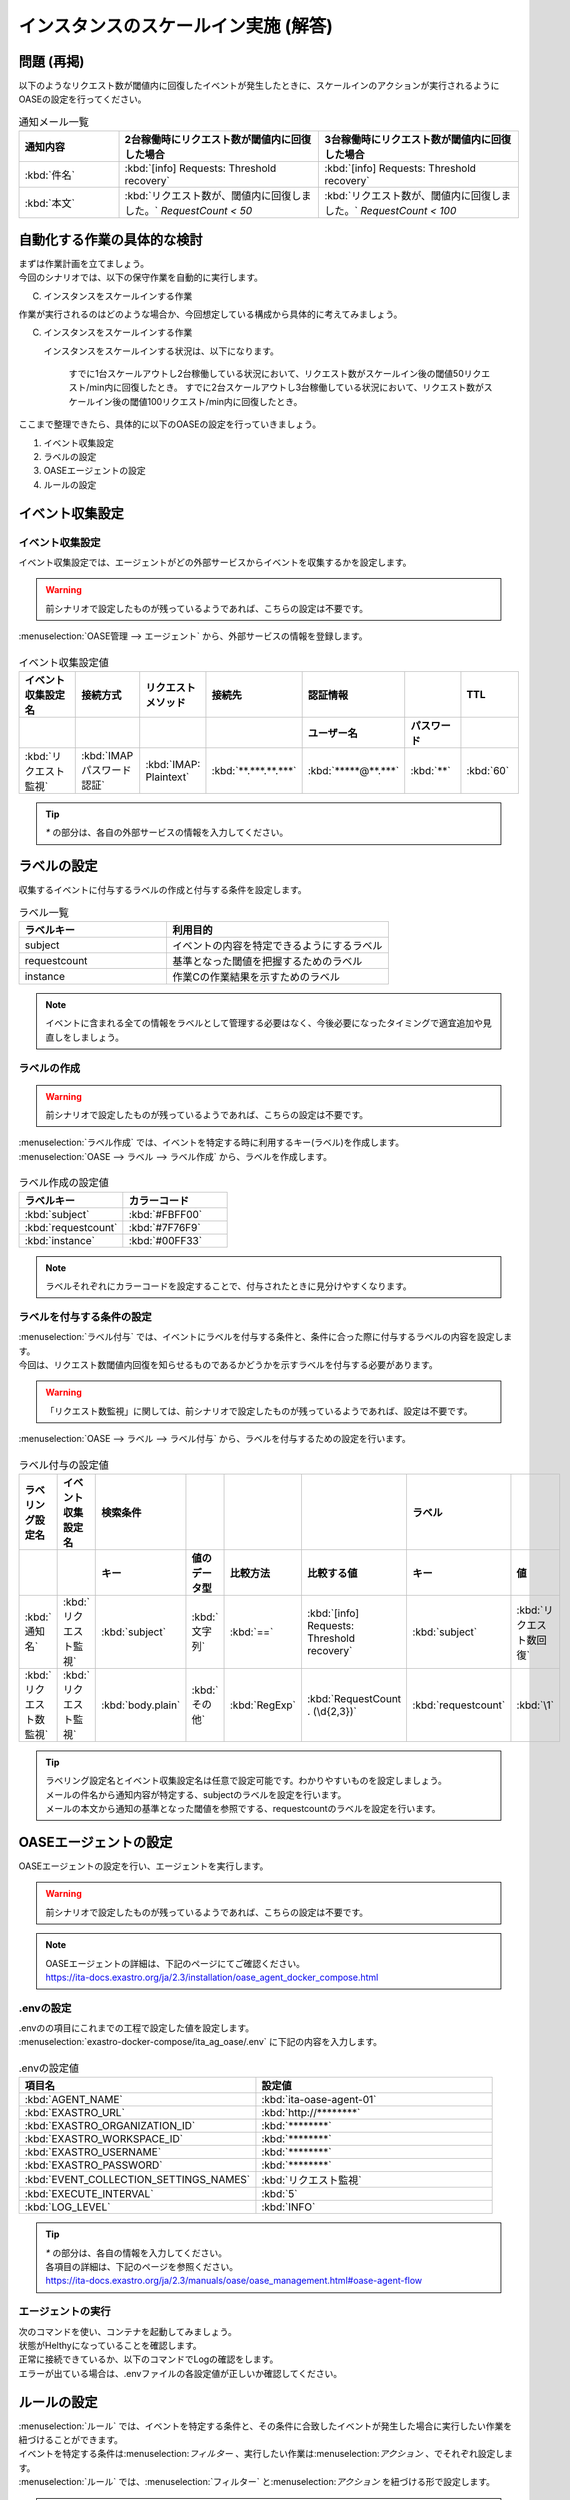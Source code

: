 =====================================
インスタンスのスケールイン実施 (解答)
=====================================

問題 (再掲)
===========

| 以下のようなリクエスト数が閾値内に回復したイベントが発生したときに、スケールインのアクションが実行されるようにOASEの設定を行ってください。

.. list-table:: 通知メール一覧
   :widths: 5 10 10
   :header-rows: 1

   * - 通知内容
     - 2台稼働時にリクエスト数が閾値内に回復した場合
     - 3台稼働時にリクエスト数が閾値内に回復した場合
   * - :kbd:`件名`
     - :kbd:`[info] Requests: Threshold recovery`
     - :kbd:`[info] Requests: Threshold recovery`
   * - :kbd:`本文`
     - :kbd:`リクエスト数が、閾値内に回復しました。` `RequestCount < 50`
     - :kbd:`リクエスト数が、閾値内に回復しました。` `RequestCount < 100`
  
自動化する作業の具体的な検討
==============================

| まずは作業計画を立てましょう。

| 今回のシナリオでは、以下の保守作業を自動的に実行します。

C. インスタンスをスケールインする作業

| 作業が実行されるのはどのような場合か、今回想定している構成から具体的に考えてみましょう。

C. インスタンスをスケールインする作業

   インスタンスをスケールインする状況は、以下になります。

     すでに1台スケールアウトし2台稼働している状況において、リクエスト数がスケールイン後の閾値50リクエスト/min内に回復したとき。
     すでに2台スケールアウトし3台稼働している状況において、リクエスト数がスケールイン後の閾値100リクエスト/min内に回復したとき。

| ここまで整理できたら、具体的に以下のOASEの設定を行っていきましょう。

1. イベント収集設定
2. ラベルの設定
3. OASEエージェントの設定
4. ルールの設定

イベント収集設定
================

イベント収集設定
-----------------

| イベント収集設定では、エージェントがどの外部サービスからイベントを収集するかを設定します。

.. Warning::
   | 前シナリオで設定したものが残っているようであれば、こちらの設定は不要です。

| :menuselection:`OASE管理 --> エージェント` から、外部サービスの情報を登録します。

.. figure:: エージェント登録画面.png
   :width: 1200px
   :alt: エージェント登録画面

.. list-table:: イベント収集設定値
   :widths: 15 10 10 10 10 10 10
   :header-rows: 2

   * - イベント収集設定名
     - 接続方式
     - リクエストメソッド
     - 接続先
     - 認証情報
     - 
     - TTL
   * - 
     - 
     - 
     - 
     - ユーザー名
     - パスワード
     - 
   * - :kbd:`リクエスト監視`
     - :kbd:`IMAP パスワード認証`
     - :kbd:`IMAP: Plaintext`
     - :kbd:`**.***.**.***`
     - :kbd:`*****@**.***`
     - :kbd:`**`
     - :kbd:`60`

.. tip::
   | `*` の部分は、各自の外部サービスの情報を入力してください。

ラベルの設定
============

| 収集するイベントに付与するラベルの作成と付与する条件を設定します。

.. list-table:: ラベル一覧
   :widths: 10 15
   :header-rows: 1

   * - ラベルキー
     - 利用目的
   * - subject
     - イベントの内容を特定できるようにするラベル
   * - requestcount
     - 基準となった閾値を把握するためのラベル
   * - instance
     - 作業Cの作業結果を示すためのラベル
  
.. note::
   | イベントに含まれる全ての情報をラベルとして管理する必要はなく、今後必要になったタイミングで適宜追加や見直しをしましょう。

ラベルの作成
-------------

.. Warning::
   | 前シナリオで設定したものが残っているようであれば、こちらの設定は不要です。

| :menuselection:`ラベル作成` では、イベントを特定する時に利用するキー(ラベル)を作成します。

| :menuselection:`OASE --> ラベル --> ラベル作成` から、ラベルを作成します。

.. figure:: ラベル作成画面.png
   :width: 1200px
   :alt: ラベル作成画面

.. list-table:: ラベル作成の設定値
   :widths: 10 10
   :header-rows: 1

   * - ラベルキー
     - カラーコード
   * - :kbd:`subject`
     - :kbd:`#FBFF00`
   * - :kbd:`requestcount`
     - :kbd:`#7F76F9`
   * - :kbd:`instance`
     - :kbd:`#00FF33`
  
.. note::
   | ラベルそれぞれにカラーコードを設定することで、付与されたときに見分けやすくなります。

ラベルを付与する条件の設定
---------------------------

| :menuselection:`ラベル付与` では、イベントにラベルを付与する条件と、条件に合った際に付与するラベルの内容を設定します。
| 今回は、リクエスト数閾値内回復を知らせるものであるかどうかを示すラベルを付与する必要があります。

.. Warning::
   | 「リクエスト数監視」に関しては、前シナリオで設定したものが残っているようであれば、設定は不要です。

| :menuselection:`OASE --> ラベル --> ラベル付与` から、ラベルを付与するための設定を行います。

.. figure:: ラベル付与画面.png
   :width: 1200px
   :alt: ラベル付与

.. list-table:: ラベル付与の設定値
   :widths: 10 10 10 10 10 10 10 10
   :header-rows: 2

   * - ラベリング設定名
     - イベント収集設定名
     - 検索条件
     - 
     - 
     - 
     - ラベル
     - 
   * - 
     - 
     - キー
     - 値のデータ型
     - 比較方法
     - 比較する値
     - キー
     - 値
   * - :kbd:`通知名`
     - :kbd:`リクエスト監視`
     - :kbd:`subject`
     - :kbd:`文字列`
     - :kbd:`==`
     - :kbd:`[info] Requests: Threshold recovery`
     - :kbd:`subject`
     - :kbd:`リクエスト数回復`
   * - :kbd:`リクエスト数監視`
     - :kbd:`リクエスト監視`
     - :kbd:`body.plain`
     - :kbd:`その他`
     - :kbd:`RegExp`
     - :kbd:`RequestCount . (\d{2,3})`
     - :kbd:`requestcount`
     - :kbd:`\1`

.. tip::
   | ラベリング設定名とイベント収集設定名は任意で設定可能です。わかりやすいものを設定しましょう。
   | メールの件名から通知内容が特定する、subjectのラベルを設定を行います。
   | メールの本文から通知の基準となった閾値を参照でする、requestcountのラベルを設定を行います。

OASEエージェントの設定
=======================

| OASEエージェントの設定を行い、エージェントを実行します。

.. Warning::
   | 前シナリオで設定したものが残っているようであれば、こちらの設定は不要です。

.. note::
   | OASEエージェントの詳細は、下記のページにてご確認ください。
   | https://ita-docs.exastro.org/ja/2.3/installation/oase_agent_docker_compose.html

.envの設定
----------

| .envのの項目にこれまでの工程で設定した値を設定します。

| :menuselection:`exastro-docker-compose/ita_ag_oase/.env` に下記の内容を入力します。

.. figure:: .env.png
   :width: 1200px
   :alt: .env

.. list-table:: .envの設定値
   :widths: 10 10
   :header-rows: 1

   * - 項目名
     - 設定値
   * - :kbd:`AGENT_NAME`
     - :kbd:`ita-oase-agent-01` 
   * - :kbd:`EXASTRO_URL`
     - :kbd:`http://********`
   * - :kbd:`EXASTRO_ORGANIZATION_ID`
     - :kbd:`********`
   * - :kbd:`EXASTRO_WORKSPACE_ID`
     - :kbd:`********`
   * - :kbd:`EXASTRO_USERNAME`
     - :kbd:`********`
   * - :kbd:`EXASTRO_PASSWORD`
     - :kbd:`********`
   * - :kbd:`EVENT_COLLECTION_SETTINGS_NAMES`
     - :kbd:`リクエスト監視`
   * - :kbd:`EXECUTE_INTERVAL`
     - :kbd:`5`
   * - :kbd:`LOG_LEVEL`
     - :kbd:`INFO`

.. tip::
   | `*` の部分は、各自の情報を入力してください。
   | 各項目の詳細は、下記のページを参照ください。
   | https://ita-docs.exastro.org/ja/2.3/manuals/oase/oase_management.html#oase-agent-flow

エージェントの実行
-------------------

| 次のコマンドを使い、コンテナを起動してみましょう。

.. code-block:: shell
   :caption: docker コマンドを利用する場合(Docker環境)

   docker compose up -d  --wait  

| 状態がHelthyになっていることを確認します。

| 正常に接続できているか、以下のコマンドでLogの確認をします。

.. code-block:: shell
   :caption: docker コマンドを利用する場合(Docker環境)

   docker compose logs -f
  
| エラーが出ている場合は、.envファイルの各設定値が正しいか確認してください。

ルールの設定
==============

| :menuselection:`ルール` では、イベントを特定する条件と、その条件に合致したイベントが発生した場合に実行したい作業を紐づけることができます。
| イベントを特定する条件は:menuselection:`フィルター` 、実行したい作業は:menuselection:`アクション` 、でそれぞれ設定します。
| :menuselection:`ルール` では、:menuselection:`フィルター` と:menuselection:`アクション` を紐づける形で設定します。

.. note::
  | :menuselection:`イベントフロー` では、OASEエージェントが収集したイベント等、イベントが時系列に表示されます。
  | 表示されたイベントには、ラベル付与での設定に沿ってラベルが付与されています。
  | この画面から:menuselection:`フィルター` 、:menuselection:`アクション` 、:menuselection:`ルール` の設定をそれぞれ行うこともできます。

| まずは、以下のような、２台稼働時のリクエスト数閾値内回復のイベントを発生させて、設定を進めましょう。

.. list-table:: 通知メール一覧
   :widths: 5 10
   :header-rows: 1

   * - 通知内容
     - リクエスト数回復
   * - :kbd:`件名`
     - :kbd:`[info] Requests: Threshold recovery`
   * - :kbd:`本文`
     - :kbd:`リクエスト数が、閾値内に回復しました。` `RequestCount < 50`

フィルターの設定
------------------

| :menuselection:`フィルター` では、ラベルをもとにイベントを指定するための条件を設定します。
| イベントの件名と本文からスケールアウトを実施する条件に合うイベントを特定できるように条件を設定してみましょう。

.. note::
  | スケールインを実施するのは、インスタンスが3台未満の稼働の状態で、リクエスト数が閾値内に回復した場合です。
  | 閾値は、インスタンス1台につき50リクエスト/minです。

| :menuselection:`OASE --> ルール --> フィルター` から、:menuselection:`フィルター` を設定します。

.. figure:: フィルター画面.png
   :width: 1200px
   :alt: フィルター

.. list-table:: フィルターの設定値
   :widths: 10 10 10 10
   :header-rows: 1

   * - 有効
     - フィルター名
     - フィルター条件
     - 検索方法
   * - :kbd:`True`
     - :kbd:`request_limit`
     - :kbd:`[["subject", "==", "リクエスト数回復"], ["requestcount", "≠", "150"]]`
     - :kbd:`ユニーク`

| フィルターは:menuselection:`OASE --> イベント --> イベントフロー` からも設定することが可能です。

.. tip::
   | フィルター名は任意で設定可能です。わかりやすいものを設定しましょう。
   | ラベル「subject」の値から、リクエスト数が閾値内に回復したことを通知するイベントであることを特定できるようにフィルター条件を設定します。
   | ラベル「requestcount」の値から、通知の基準となった閾値を特定できるようにフィルター条件を設定します。
   | 今回は、閾値として50か100の場合を条件として同じアクションを実行するので150以外と設定しましたが、それぞれの閾値でアクションを変えるなど、個別の設定がしたい場合は、それぞれの閾値で別のフィルターを設定しましょう。
   | ラベル「requestcount」だけでは超過したイベントなのか回復したイベントなのか判別できないため、ラベル「subject」をフィルター条件に設定し、イベントを一意に特定できるようにします。
   | このように、ラベルを特定のイベントごとに付与しなくても、必要に応じてフィルター条件を複数設定することで、イベントを一意に特定することできます。

.. note::
  | 未知のイベントが発生した場合は、:menuselection:`OASE --> イベント --> イベントフロー` からの設定がおすすめです。
  | イベントを参照しながら直感的に設定できます。

| :menuselection:`OASE --> イベント --> イベントフロー` からは以下のように設定します。

.. figure:: イベントフロー画面_フィルター.gif
   :width: 1200px
   :alt: イベントフロー_フィルター

.. Warning::
  | フィルターでイベントを検出するには、そのイベント発生前に設定しておく必要があります。

アクションの設定
-----------------

| :menuselection:`アクション` では、ITAで作成したConductorを指定できます。
| インスタンスを1台スケールインするアクションを登録してみましょう。

| :menuselection:`OASE --> イベント --> イベントフロー` から、:menuselection:`アクション` を設定します。

.. figure:: イベントフロー画面_アクション.gif
   :width: 1200px
   :alt: イベントフロー_アクション

.. list-table:: アクションの設定値
   :widths: 10 10 10 10
   :header-rows: 2

   * - アクション名
     - Conductor名称
     - オペレーション名
     - ホスト
   * - 
     - 
     - 
     - イベント連携 
   * - :kbd:`scale-in`
     - :kbd:`インスタンススケールイン`
     - :kbd:`インスタンススケールイン`
     - :kbd:`false`

.. tip::
   | アクション名は任意で設定可能です。わかりやすいものを設定しましょう。
   | Conductor名称とオペレーション名は、事前に設定してあるものから選択します。今回はスケールイン用に準備したものを選択しましょう。

.. Warning::
  | 発生したイベントに適用したい場合、そのイベントのTTL内に設定する必要があります。
  | TTL内に設定が難しいようであれば、事前に設定しておきましょう。

| :menuselection:`OASE --> ルール --> アクション` からは以下のように設定します。

.. figure:: アクション画面.png
   :width: 1200px
   :alt: アクション

ルールの設定
------------

| :menuselection:`ルール` では、フィルターとアクションを紐づけます。
| フィルターで特定したイベントが発生した場合に実行したいアクションを紐づけましょう。

| :menuselection:`OASE --> イベント --> イベントフロー` から、:menuselection:`ルール` を設定します。

.. figure:: イベントフロー画面_ルール.gif
   :width: 1200px
   :alt: イベントフロー_ルール

.. list-table:: ルールの設定値
   :widths: 10 10 10 10 10 10 10 10 10 10
   :header-rows: 3

   * - 有効
     - ルール名
     - ルールラベル名
     - 優先順位
     - 条件
     - アクション
     - 結論イベント
     - 
     - 
     - 
   * - 
     - 
     - 
     - フィルターA
     - アクションID
     - 
     - 元イベントのラベル継承
     - 
     - 結論ラベル設定
     - TTL 
   * - 
     - 
     - 
     -
     -
     - 
     - 
     - アクション
     - イベント
     - 
   * - :kbd:`True`
     - :kbd:`スケールイン`
     - :kbd:`スケールイン`
     - :kbd:`1`
     - :kbd:`request_range`
     - :kbd:`scale-in`
     - :kbd:`True`
     - :kbd:`False`
     - :kbd:`[["instance", "scale-in"]]`
     - :kbd:`60`

.. tip::
   | ルール名・ルールラベル名は任意で設定可能です。わかりやすいものを設定しましょう。
   | 条件では、フィルターの設定で設定したフィルター「request_range」を選択します。
   | アクションでは、アクションの設定で設定したアクション「scale-in」を選択します。
   | これにより、フィルタ―「request_range」でイベントを検知したら、アクション「scale-in」が実行されます。
   | 結論ラベル設定には、アクションが実行されたことを示す結論イベントに付与するラベルを設定します。
   | 結論イベントが判別しやすいようなラベルを設定するとよいでしょう。
   | 分間で集計したリクエスト数をもとに通知されるため、TTLは60秒とします。

.. Warning::
  | 発生したイベントに適用したい場合、そのイベントのTTL内に設定する必要があります。
  | TTL内に設定が難しいようであれば、事前に設定しておきましょう。

| :menuselection:`OASE --> ルール --> ルール` からは以下のように設定します。

.. figure:: ルール画面.png
   :width: 1200px
   :alt: ルール

結果の確認
-----------
| 以上の設定が完了したら、発生したイベントをもとにアクションが実行される様子を、:menuselection:`イベントフロー` 画面から確認してみましょう。

| :menuselection:`OASE --> イベント --> イベントフロー` の画面では、時系列に沿ってイベントが発生している様子が確認できます。
| アクションが実行されたことを示す結論イベントに:menuselection:`ルール` で設定したラベルが付与されていることも確認しましょう。

.. figure:: イベントフロー画面_結論イベント.gif
   :width: 1200px
   :alt: イベントフロー_結論イベント

| さて次に、2台稼働時のリクエスト数閾値内回復のイベントを発生させてみましょう。

.. list-table:: 通知メール一覧
   :widths: 5 10
   :header-rows: 1

   * - 通知内容
     - リクエスト数回復
   * - :kbd:`件名`
     - :kbd:`[info] Requests: Threshold recovery`
   * - :kbd:`本文`
     - :kbd:`リクエスト数が、閾値内に回復しました。` `RequestCount < 100`

| そうすると、事前に設定したルールが適用され、結論イベントの発生まで確認できます。

.. figure:: イベントフロー画面_結論イベント_2回目.gif
   :width: 1200px
   :alt: イベントフロー_結論イベント_2回目